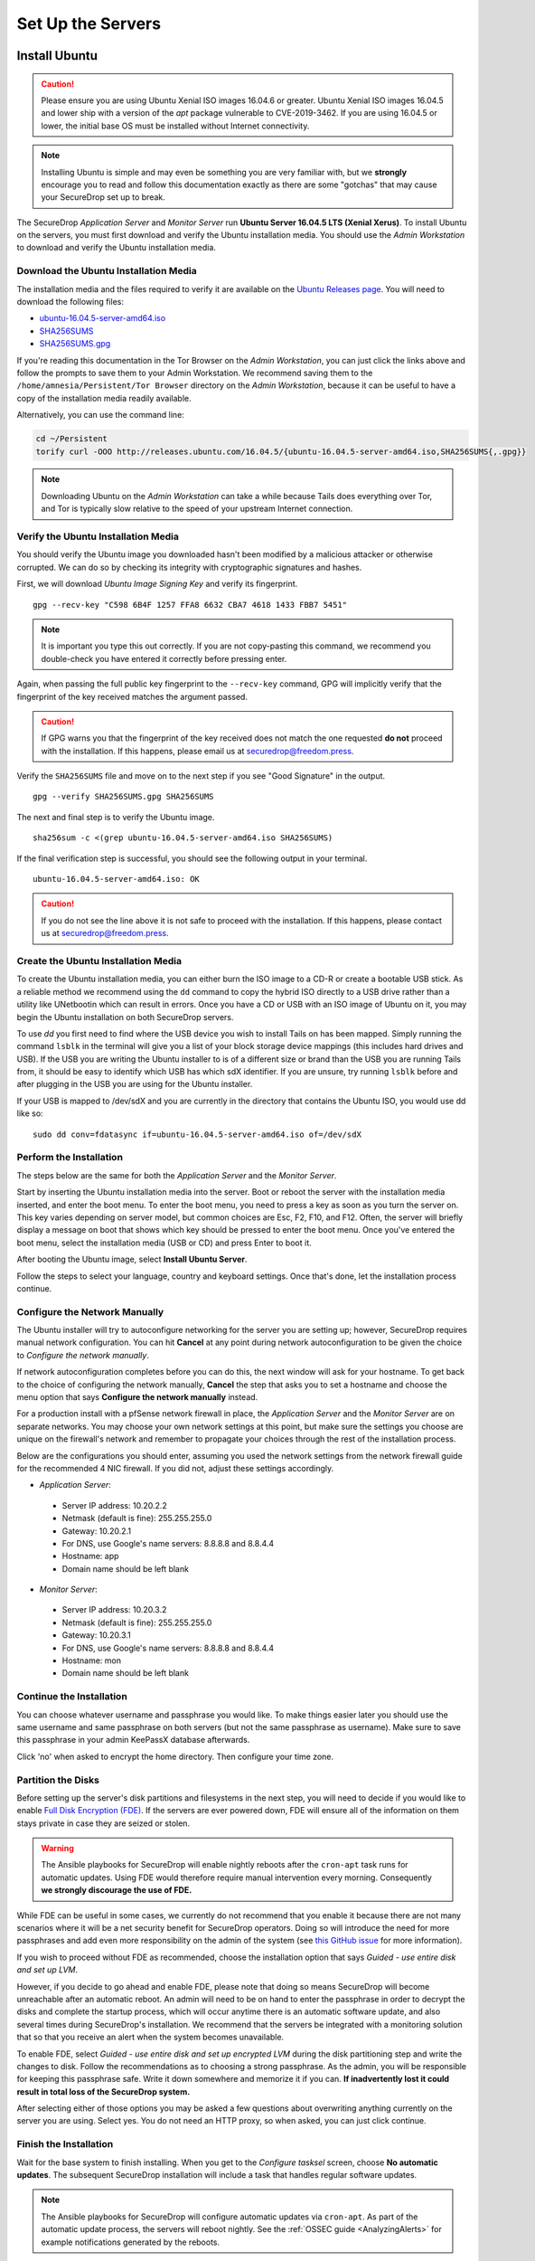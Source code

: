 Set Up the Servers
==================


Install Ubuntu
--------------

.. caution:: Please ensure you are using Ubuntu Xenial ISO images 16.04.6 or greater.
    Ubuntu Xenial ISO images 16.04.5 and lower ship with a version of the `apt` package
    vulnerable to CVE-2019-3462. If you are using 16.04.5 or lower, the initial base OS
    must be installed without Internet connectivity.

.. note:: Installing Ubuntu is simple and may even be something you are very familiar
  with, but we **strongly** encourage you to read and follow this documentation
  exactly as there are some "gotchas" that may cause your SecureDrop set up to break.

The SecureDrop *Application Server* and *Monitor Server* run **Ubuntu Server
16.04.5 LTS (Xenial Xerus)**. To install Ubuntu on the servers, you must first
download and verify the Ubuntu installation media. You should use the *Admin
Workstation* to download and verify the Ubuntu installation media.

.. _download_ubuntu:

Download the Ubuntu Installation Media
~~~~~~~~~~~~~~~~~~~~~~~~~~~~~~~~~~~~~~

The installation media and the files required to verify it are available on the
`Ubuntu Releases page`_. You will need to download the following files:

* `ubuntu-16.04.5-server-amd64.iso`_
* `SHA256SUMS`_
* `SHA256SUMS.gpg`_

If you're reading this documentation in the Tor Browser on the *Admin
Workstation*, you can just click the links above and follow the prompts to save
them to your Admin Workstation. We recommend saving them to the
``/home/amnesia/Persistent/Tor Browser`` directory on the *Admin Workstation*,
because it can be useful to have a copy of the installation media readily
available.

Alternatively, you can use the command line:

.. code:: sh

   cd ~/Persistent
   torify curl -OOO http://releases.ubuntu.com/16.04.5/{ubuntu-16.04.5-server-amd64.iso,SHA256SUMS{,.gpg}}

.. note:: Downloading Ubuntu on the *Admin Workstation* can take a while
   because Tails does everything over Tor, and Tor is typically slow relative
   to the speed of your upstream Internet connection.

.. _Ubuntu Releases page: http://releases.ubuntu.com/
.. _ubuntu-16.04.5-server-amd64.iso: http://releases.ubuntu.com/16.04.5/ubuntu-16.04.5-server-amd64.iso
.. _SHA256SUMS: http://releases.ubuntu.com/16.04.5/SHA256SUMS
.. _SHA256SUMS.gpg: http://releases.ubuntu.com/16.04.5/SHA256SUMS.gpg

Verify the Ubuntu Installation Media
~~~~~~~~~~~~~~~~~~~~~~~~~~~~~~~~~~~~

You should verify the Ubuntu image you downloaded hasn't been modified by
a malicious attacker or otherwise corrupted. We can do so by checking its
integrity with cryptographic signatures and hashes.

First, we will download *Ubuntu Image Signing Key* and verify its
fingerprint. ::

    gpg --recv-key "C598 6B4F 1257 FFA8 6632 CBA7 4618 1433 FBB7 5451"

.. note:: It is important you type this out correctly. If you are not
          copy-pasting this command, we recommend you double-check you have
          entered it correctly before pressing enter.

Again, when passing the full public key fingerprint to the ``--recv-key`` command, GPG
will implicitly verify that the fingerprint of the key received matches the
argument passed.

.. caution:: If GPG warns you that the fingerprint of the key received
             does not match the one requested **do not** proceed with
             the installation. If this happens, please email us at
             securedrop@freedom.press.

Verify the ``SHA256SUMS`` file and move on to the next step if you see
"Good Signature" in the output. ::

    gpg --verify SHA256SUMS.gpg SHA256SUMS

The next and final step is to verify the Ubuntu image. ::

    sha256sum -c <(grep ubuntu-16.04.5-server-amd64.iso SHA256SUMS)


If the final verification step is successful, you should see the
following output in your terminal. ::

    ubuntu-16.04.5-server-amd64.iso: OK

.. caution:: If you do not see the line above it is not safe to proceed with the
             installation. If this happens, please contact us at
             securedrop@freedom.press.

Create the Ubuntu Installation Media
~~~~~~~~~~~~~~~~~~~~~~~~~~~~~~~~~~~~

To create the Ubuntu installation media, you can either burn the ISO image to a
CD-R or create a bootable USB stick.  As a reliable method we recommend using
the ``dd`` command to copy the hybrid ISO directly to a USB drive rather than a
utility like UNetbootin which can result in errors. Once you have a CD or USB
with an ISO image of Ubuntu on it, you may begin the Ubuntu installation on both
SecureDrop servers.

To use `dd` you first need to find where the USB device you wish to install
Tails on has been mapped. Simply running the command ``lsblk`` in the terminal
will give you a list of your block storage device mappings (this includes hard
drives and USB). If the USB you are writing the Ubuntu installer to is of a
different size or brand than the USB you are running Tails from, it should be
easy to identify which USB has which sdX identifier. If you are unsure, try
running ``lsblk`` before and after plugging in the USB you are using for the
Ubuntu installer.

If your USB is mapped to /dev/sdX and you are currently in the directory that
contains the Ubuntu ISO, you would use dd like so: ::

   sudo dd conv=fdatasync if=ubuntu-16.04.5-server-amd64.iso of=/dev/sdX

.. _install_ubuntu:

Perform the Installation
~~~~~~~~~~~~~~~~~~~~~~~~

The steps below are the same for both the *Application Server* and the
*Monitor Server*.

Start by inserting the Ubuntu installation media into the server. Boot
or reboot the server with the installation media inserted, and enter the
boot menu. To enter the boot menu, you need to press a key as soon as
you turn the server on. This key varies depending on server model, but
common choices are Esc, F2, F10, and F12. Often, the server will briefly
display a message on boot that shows which key should be pressed to
enter the boot menu. Once you've entered the boot menu, select the
installation media (USB or CD) and press Enter to boot it.

After booting the Ubuntu image, select **Install Ubuntu Server**.

|Ubuntu Server|

Follow the steps to select your language, country and keyboard settings.
Once that's done, let the installation process continue.

Configure the Network Manually
~~~~~~~~~~~~~~~~~~~~~~~~~~~~~~

The Ubuntu installer will try to autoconfigure networking for the server
you are setting up; however, SecureDrop requires manual network
configuration. You can hit **Cancel** at any point during network
autoconfiguration to be given the choice to *Configure the network
manually*.

If network autoconfiguration completes before you can do this, the next
window will ask for your hostname. To get back to the choice of
configuring the network manually, **Cancel** the step that asks you to
set a hostname and choose the menu option that says **Configure the
network manually** instead.

For a production install with a pfSense network firewall in place, the
*Application Server* and the *Monitor Server* are on separate networks.
You may choose your own network settings at this point, but make sure
the settings you choose are unique on the firewall's network and
remember to propagate your choices through the rest of the installation
process.

Below are the configurations you should enter, assuming you used the
network settings from the network firewall guide for the recommended 4 NIC
firewall. If you did not, adjust these settings accordingly.

-  *Application Server*:

  -  Server IP address: 10.20.2.2
  -  Netmask (default is fine): 255.255.255.0
  -  Gateway: 10.20.2.1
  -  For DNS, use Google's name servers: 8.8.8.8 and 8.8.4.4
  -  Hostname: app
  -  Domain name should be left blank

-  *Monitor Server*:

  -  Server IP address: 10.20.3.2
  -  Netmask (default is fine): 255.255.255.0
  -  Gateway: 10.20.3.1
  -  For DNS, use Google's name servers: 8.8.8.8 and 8.8.4.4
  -  Hostname: mon
  -  Domain name should be left blank

Continue the Installation
~~~~~~~~~~~~~~~~~~~~~~~~~

You can choose whatever username and passphrase you would like. To make
things easier later you should use the same username and same passphrase
on both servers (but not the same passphrase as username). Make sure to
save this passphrase in your admin KeePassX database afterwards.

Click 'no' when asked to encrypt the home directory. Then configure your
time zone.

Partition the Disks
~~~~~~~~~~~~~~~~~~~

Before setting up the server's disk partitions and filesystems in the
next step, you will need to decide if you would like to enable `Full
Disk Encryption
(FDE) <https://www.eff.org/deeplinks/2012/11/privacy-ubuntu-1210-full-disk-encryption>`__.
If the servers are ever powered down, FDE will ensure all of the
information on them stays private in case they are seized or stolen.

.. warning:: The Ansible playbooks for SecureDrop will enable nightly reboots
             after the ``cron-apt`` task runs for automatic updates. Using FDE
             would therefore require manual intervention every morning.
             Consequently **we strongly discourage the use of FDE.**

While FDE can be useful in some cases, we currently do not recommend
that you enable it because there are not many scenarios where it will be
a net security benefit for SecureDrop operators. Doing so will introduce
the need for more passphrases and add even more responsibility on the
admin of the system (see `this GitHub
issue <https://github.com/freedomofpress/securedrop/issues/511#issuecomment-50823554>`__
for more information).

If you wish to proceed without FDE as recommended, choose the
installation option that says *Guided - use entire disk and set up LVM*.

However, if you decide to go ahead and enable FDE, please note that
doing so means SecureDrop will become unreachable after an automatic
reboot. An admin will need to be on hand to enter the passphrase
in order to decrypt the disks and complete the startup process, which
will occur anytime there is an automatic software update, and also
several times during SecureDrop's installation. We recommend that the
servers be integrated with a monitoring solution that so that you
receive an alert when the system becomes unavailable.

To enable FDE, select *Guided - use entire disk and set up encrypted
LVM* during the disk partitioning step and write the changes to disk.
Follow the recommendations as to choosing a strong passphrase. As the
admin, you will be responsible for keeping this passphrase safe.
Write it down somewhere and memorize it if you can. **If inadvertently
lost it could result in total loss of the SecureDrop system.**

After selecting either of those options you may be asked a few questions
about overwriting anything currently on the server you are using. Select
yes. You do not need an HTTP proxy, so when asked, you can just click
continue.

Finish the Installation
~~~~~~~~~~~~~~~~~~~~~~~

Wait for the base system to finish installing. When you get to the
*Configure tasksel* screen, choose **No automatic updates**. The
subsequent SecureDrop installation will include a task that handles
regular software updates.

.. note:: The Ansible playbooks for SecureDrop will configure automatic
          updates via ``cron-apt``. As part of the automatic update process,
          the servers will reboot nightly. See the
          :ref:`OSSEC guide <AnalyzingAlerts>` for example notifications
          generated by the reboots.

When you get to the software selection screen, deselect the preselected
**Standard system utilities** and select **OpenSSH server** by highlighting each
option and pressing the space bar.

.. caution:: Hitting enter before the space bar will force you to start the
             installation process over.

Once **OpenSSH Server** is selected, hit *Continue*.

You will then have to wait for the packages to finish installing.

When the packages are finished installing, Ubuntu will automatically
install the bootloader (GRUB). If it asks to install the bootloader to
the Master Boot Record, choose **Yes**. When everything is done, reboot.

.. |Ubuntu Server| image:: images/install/ubuntu_server.png

Save the Configurations
~~~~~~~~~~~~~~~~~~~~~~~~~~~~~

When you are done, make sure you save the following information:

-  The IP address of the *Application Server*
-  The IP address of the *Monitor Server*
-  The non-root user's name and passphrase for the servers.

.. _test_connectivity:

Test Connectivity
-----------------


Now that the firewall is set up, you can plug the *Application Server*
and the *Monitor Server* into the firewall. If you are using a setup
where there is a switch on the LAN port, plug the *Application Server*
into the switch and plug the *Monitor Server* into the OPT1 port.

You should make sure you can connect from the Admin
Workstation to both of the servers before continuing with the
installation.

In a terminal, verify that you can SSH into both servers,
authenticating with your passphrase:

.. code:: sh

    $ ssh <username>@<App IP address> hostname
    app
    $ ssh <username>@<Monitor IP address> hostname
    mon

.. tip:: If you cannot connect, check the network firewall logs for
         clues.

Set Up SSH Keys
---------------

Ubuntu's default SSH configuration authenticates users with their
passphrases; however, public key authentication is more secure, and once
it's set up it is also easier to use. In this section, we will create
a new SSH key for authenticating to both servers. Since the Admin Live
USB was set up with `SSH Client Persistence`_, this key will be saved
on the Admin Live USB and can be used in the future to authenticate to
the servers in order to perform administrative tasks.

.. _SSH Client Persistence: https://tails.boum.org/doc/first_steps/persistence/configure/index.en.html#index3h2

First, generate the new SSH keypair:

::

    ssh-keygen -t rsa -b 4096

You'll be asked to "Enter file in which to save the key" Type
**Enter** to use the default location.

Given that this key is on the encrypted persistence of a Tails USB,
you do not need to add an additional passphrase to protect the key.
If you do elect to use a passphrase, note that you will need to manually
type it (Tails' pinentry will not allow you to copy and paste a passphrase).

Once the key has finished generating, you need to copy the public key
to both servers. Use ``ssh-copy-id`` to copy the public key to each
server, authenticating with your passphrase:

.. code:: sh

    ssh-copy-id <username>@<App IP address>
    ssh-copy-id <username>@<Mon IP address>

Verify that you are able to authenticate to both servers by running
the below commands. You should not be prompted for a passphrase
(unless you chose to passphrase-protect the key you just created).

.. code:: sh

    $ ssh <username>@<App IP address> hostname
    app
    $ ssh <username>@<Monitor IP address> hostname
    mon

If you have successfully connected to the server via SSH, the terminal
output will be name of the server to which you have connected ('app'
or 'mon') as shown above.

